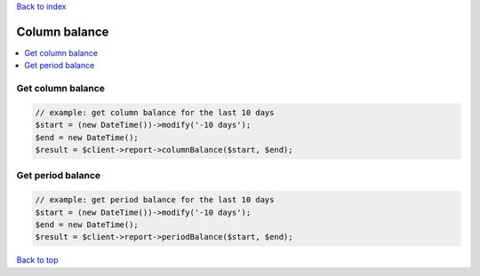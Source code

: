 .. _top:
.. title:: Column balance

`Back to index <index.rst>`_

==============
Column balance
==============

.. contents::
    :local:


Get column balance
``````````````````

.. code-block:: php
    
    // example: get column balance for the last 10 days
    $start = (new DateTime())->modify('-10 days');
    $end = new DateTime();
    $result = $client->report->columnBalance($start, $end);


Get period balance
``````````````````

.. code-block:: php
    
    // example: get period balance for the last 10 days
    $start = (new DateTime())->modify('-10 days');
    $end = new DateTime();
    $result = $client->report->periodBalance($start, $end);


`Back to top <#top>`_